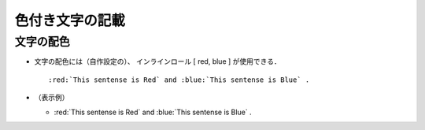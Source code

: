 ##############################################################
色付き文字の記載
##############################################################

=========================================================
文字の配色
=========================================================

* 文字の配色には（自作設定の）、 インラインロール [ red, blue ] が使用できる． ::

    :red:`This sentense is Red` and :blue:`This sentense is Blue` .

* （表示例）

  + :red:`This sentense is Red` and :blue:`This sentense is Blue` .
